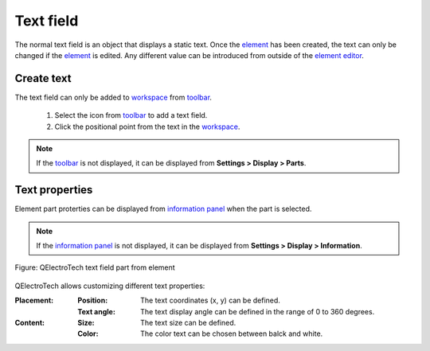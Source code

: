 .. _element/element_parts/text

==========
Text field
==========

The normal text field is an object that displays a static text. Once the `element`_ has been created, the 
text can only be changed if the `element`_ is edited. Any different value can be introduced from outside of 
the `element editor`_. 

Create text
~~~~~~~~~~~

The text field can only be added to `workspace`_ from `toolbar`_.

    1. Select the icon |icon_text| from `toolbar`_ to add a text field.
    2. Click the positional point from the text in the `workspace`_.

.. |icon_text| image:: ../../images/ico/22x22/text.png

.. note::

   If the `toolbar`_ is not displayed, it can be displayed from **Settings > Display > Parts**.

Text properties
~~~~~~~~~~~~~~~

Element part proterties can be displayed from `information panel`_ when the part is 
selected.

.. note::

   If the `information panel`_ is not displayed, it can be displayed from **Settings > Display > Information**.

.. figure:: ../../images/qet_element_part_text.png
   :align: center

   Figure: QElectroTech text field part from element

QElectroTech allows customizing different text properties:

:Placement:

    :Position:

        The text coordinates (x, y) can be defined.
    
    :Text angle:

        The text display angle can be defined in the range of 0 to 360 degrees.

:Content:

    :Size:

        The text size can be defined. 

    :Color:

        The color text can be chosen between balck and white.

.. _element: ../../element/index.html
.. _element editor: ../../element/element_editor/index.html
.. _workspace: ../../element/element_editor/interface/workspace.html
.. _toolbar: ../../element/element_editor/interface/toolbars.html
.. _information panel: ../../element/element_editor/interface/panels/selection_properties.html